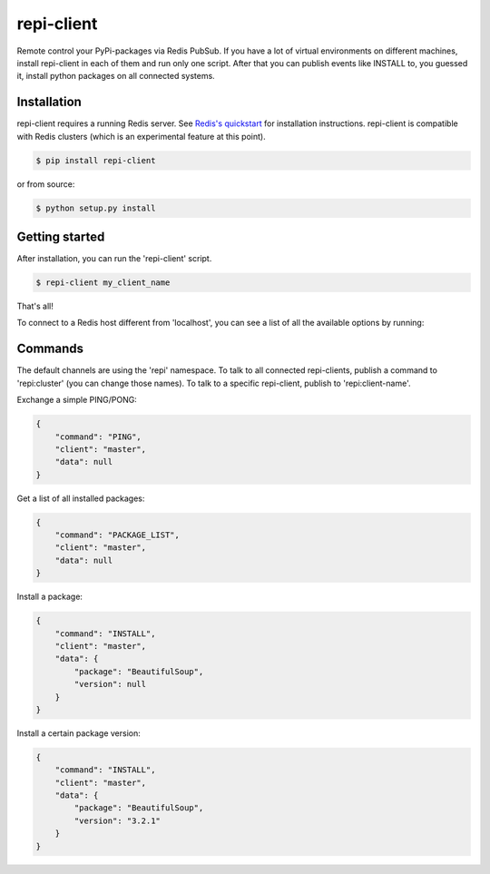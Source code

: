 repi-client
===========

Remote control your PyPi-packages via Redis PubSub. If you have a lot of virtual environments on different machines, install repi-client in each of them and run only one script. After that you can publish events like INSTALL to, you guessed it, install python packages on all connected systems.

Installation
------------

repi-client requires a running Redis server. See `Redis's quickstart <http://redis.io/topics/quickstart>`_ for installation instructions. repi-client is compatible with Redis clusters (which is an experimental feature at this point).

.. code-block:: bash

    $ pip install repi-client

or from source:

.. code-block:: bash

    $ python setup.py install

Getting started
---------------

After installation, you can run the 'repi-client' script.

.. code-block:: bash

    $ repi-client my_client_name

That's all!

To connect to a Redis host different from 'localhost', you can see a list of all the available options by running:

.. code-block:: bash
    $ repi-client my_client_name

Commands
--------
The default channels are using the 'repi' namespace. To talk to all connected repi-clients, publish a command to 'repi:cluster' (you can change those names). To talk to a specific repi-client, publish to 'repi:client-name'.

Exchange a simple PING/PONG:

.. code-block:: json

    {
        "command": "PING",
        "client": "master",
        "data": null
    }

Get a list of all installed packages:

.. code-block:: json

    {
        "command": "PACKAGE_LIST",
        "client": "master",
        "data": null
    }

Install a package:

.. code-block:: json

    {
        "command": "INSTALL",
        "client": "master",
        "data": {
            "package": "BeautifulSoup",
            "version": null
        }
    }

Install a certain package version:

.. code-block:: json

    {
        "command": "INSTALL",
        "client": "master",
        "data": {
            "package": "BeautifulSoup",
            "version": "3.2.1"
        }
    }
